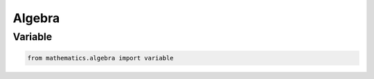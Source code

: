 Algebra
================
Variable
---------------------

.. code-block:: python

    from mathematics.algebra import variable
